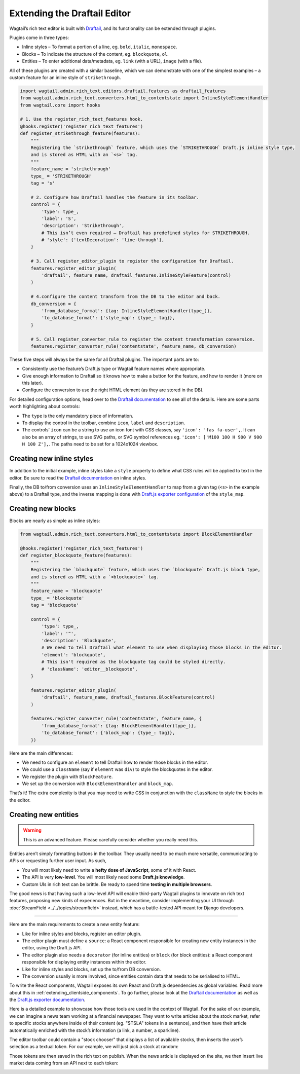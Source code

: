 Extending the Draftail Editor
=============================

Wagtail’s rich text editor is built with `Draftail <https://github.com/springload/draftail>`_, and its functionality can be extended through plugins.

Plugins come in three types:

* Inline styles – To format a portion of a line, eg. ``bold``, ``italic``, ``monospace``.
* Blocks – To indicate the structure of the content, eg. ``blockquote``, ``ol``.
* Entities – To enter additional data/metadata, eg. ``link`` (with a URL), ``image`` (with a file).

All of these plugins are created with a similar baseline, which we can demonstrate with one of the simplest examples – a custom feature for an inline style of ``strikethrough``.

.. code-block:: python

    import wagtail.admin.rich_text.editors.draftail.features as draftail_features
    from wagtail.admin.rich_text.converters.html_to_contentstate import InlineStyleElementHandler
    from wagtail.core import hooks

    # 1. Use the register_rich_text_features hook.
    @hooks.register('register_rich_text_features')
    def register_strikethrough_feature(features):
        """
        Registering the `strikethrough` feature, which uses the `STRIKETHROUGH` Draft.js inline style type,
        and is stored as HTML with an `<s>` tag.
        """
        feature_name = 'strikethrough'
        type_ = 'STRIKETHROUGH'
        tag = 's'

        # 2. Configure how Draftail handles the feature in its toolbar.
        control = {
            'type': type_,
            'label': 'S',
            'description': 'Strikethrough',
            # This isn’t even required – Draftail has predefined styles for STRIKETHROUGH.
            # 'style': {'textDecoration': 'line-through'},
        }

        # 3. Call register_editor_plugin to register the configuration for Draftail.
        features.register_editor_plugin(
            'draftail', feature_name, draftail_features.InlineStyleFeature(control)
        )

        # 4.configure the content transform from the DB to the editor and back.
        db_conversion = {
            'from_database_format': {tag: InlineStyleElementHandler(type_)},
            'to_database_format': {'style_map': {type_: tag}},
        }

        # 5. Call register_converter_rule to register the content transformation conversion.
        features.register_converter_rule('contentstate', feature_name, db_conversion)

These five steps will always be the same for all Draftail plugins. The important parts are to:

* Consistently use the feature’s Draft.js type or Wagtail feature names where appropriate.
* Give enough information to Draftail so it knows how to make a button for the feature, and how to render it (more on this later).
* Configure the conversion to use the right HTML element (as they are stored in the DB).

For detailed configuration options, head over to the `Draftail documentation <https://github.com/springload/draftail#formatting-options>`_ to see all of the details. Here are some parts worth highlighting about controls:

* The ``type`` is the only mandatory piece of information.
* To display the control in the toolbar, combine ``icon``, ``label`` and ``description``.
* The controls’ ``icon`` can be a string to use an icon font with CSS classes, say ``'icon': 'fas fa-user',``. It can also be an array of strings, to use SVG paths, or SVG symbol references eg. ``'icon': ['M100 100 H 900 V 900 H 100 Z'],``. The paths need to be set for a 1024x1024 viewbox.

Creating new inline styles
~~~~~~~~~~~~~~~~~~~~~~~~~~

In addition to the initial example, inline styles take a ``style`` property to define what CSS rules will be applied to text in the editor. Be sure to read the `Draftail documentation <https://github.com/springload/draftail#formatting-options>`_ on inline styles.

Finally, the DB to/from conversion uses an ``InlineStyleElementHandler`` to map from a given tag (``<s>`` in the example above) to a Draftail type, and the inverse mapping is done with `Draft.js exporter configuration <https://github.com/springload/draftjs_exporter>`_ of the ``style_map``.

Creating new blocks
~~~~~~~~~~~~~~~~~~~

Blocks are nearly as simple as inline styles:

.. code-block:: python

    from wagtail.admin.rich_text.converters.html_to_contentstate import BlockElementHandler

    @hooks.register('register_rich_text_features')
    def register_blockquote_feature(features):
        """
        Registering the `blockquote` feature, which uses the `blockquote` Draft.js block type,
        and is stored as HTML with a `<blockquote>` tag.
        """
        feature_name = 'blockquote'
        type_ = 'blockquote'
        tag = 'blockquote'

        control = {
            'type': type_,
            'label': '❝',
            'description': 'Blockquote',
            # We need to tell Draftail what element to use when displaying those blocks in the editor.
            'element': 'blockquote',
            # This isn't required as the blockquote tag could be styled directly.
            # 'className': 'editor__blockquote',
        }

        features.register_editor_plugin(
            'draftail', feature_name, draftail_features.BlockFeature(control)
        )

        features.register_converter_rule('contentstate', feature_name, {
            'from_database_format': {tag: BlockElementHandler(type_)},
            'to_database_format': {'block_map': {type_: tag}},
        })

Here are the main differences:

* We need to configure an ``element`` to tell Draftail how to render those blocks in the editor.
* We could use a ``className`` (say if ``element`` was ``div``) to style the blockquotes in the editor.
* We register the plugin with ``BlockFeature``.
* We set up the conversion with ``BlockElementHandler`` and ``block_map``.

That’s it! The extra complexity is that you may need to write CSS in conjunction with the ``className`` to style the blocks in the editor.

Creating new entities
~~~~~~~~~~~~~~~~~~~~~

.. warning::
    This is an advanced feature. Please carefully consider whether you really need this.

Entities aren’t simply formatting buttons in the toolbar. They usually need to be much more versatile, communicating to APIs or requesting further user input. As such,

* You will most likely need to write a **hefty dose of JavaScript**, some of it with React.
* The API is very **low-level**. You will most likely need some **Draft.js knowledge**.
* Custom UIs in rich text can be brittle. Be ready to spend time **testing in multiple browsers**.

The good news is that having such a low-level API will enable third-party Wagtail plugins to innovate on rich text features, proposing new kinds of experiences.
But in the meantime, consider implementing your UI through :doc:`StreamField <../../topics/streamfield>` instead, which has a battle-tested API meant for Django developers.

----

Here are the main requirements to create a new entity feature:

* Like for inline styles and blocks, register an editor plugin.
* The editor plugin must define a ``source``: a React component responsible for creating new entity instances in the editor, using the Draft.js API.
* The editor plugin also needs a ``decorator`` (for inline entities) or ``block`` (for block entities): a React component responsible for displaying entity instances within the editor.
* Like for inline styles and blocks, set up the to/from DB conversion.
* The conversion usually is more involved, since entities contain data that needs to be serialised to HTML.

To write the React components, Wagtail exposes its own React and Draft.js dependencies as global variables. Read more about this in :ref:`extending_clientside_components`.
To go further, please look at the `Draftail documentation <https://github.com/springload/draftail#formatting-options>`_ as well as the `Draft.js exporter documentation <https://github.com/springload/draftjs_exporter>`_.

Here is a detailed example to showcase how those tools are used in the context of Wagtail.
For the sake of our example, we can imagine a news team working at a financial newspaper.
They want to write articles about the stock market, refer to specific stocks anywhere inside of their content (eg. "$TSLA" tokens in a sentence), and then have their article automatically enriched with the stock’s information (a link, a number, a sparkline).

The editor toolbar could contain a "stock chooser" that displays a list of available stocks, then inserts the user’s selection as a textual token. For our example, we will just pick a stock at random:

.. image:: ../../_static/images/draftail_entity_stock_source.gif

Those tokens are then saved in the rich text on publish. When the news article is displayed on the site, we then insert live market data coming from an API next to each token:

.. image:: ../../_static/images/draftail_entity_stock_rendering.png
